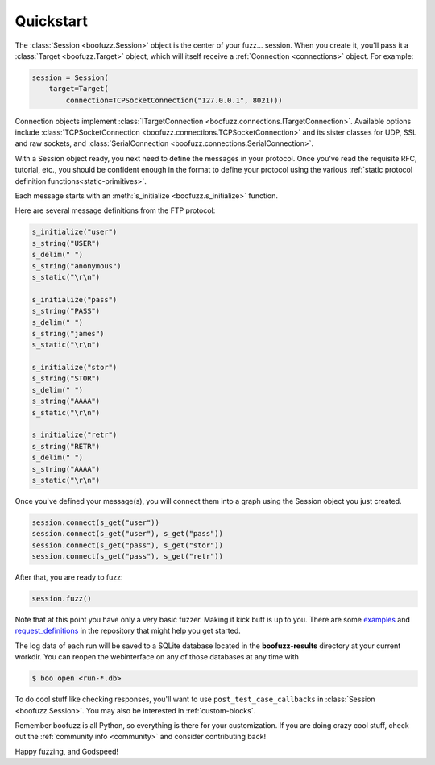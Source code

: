 .. _quickstart:

Quickstart
==========

The :class:`Session <boofuzz.Session>` object is the center of your fuzz... session. When you create it,
you'll pass it a :class:`Target <boofuzz.Target>` object, which will itself receive a :ref:`Connection <connections>`
object. For example:

.. code-block:: python

    session = Session(
        target=Target(
            connection=TCPSocketConnection("127.0.0.1", 8021)))

Connection objects implement :class:`ITargetConnection <boofuzz.connections.ITargetConnection>`. Available options
include :class:`TCPSocketConnection <boofuzz.connections.TCPSocketConnection>` and its sister classes for UDP, SSL and
raw sockets, and :class:`SerialConnection <boofuzz.connections.SerialConnection>`.

With a Session object ready, you next need to define the messages in your protocol. Once you've read the requisite
RFC, tutorial, etc., you should be confident enough in the format to define your protocol using the various
:ref:`static protocol definition functions<static-primitives>`.

Each message starts with an :meth:`s_initialize <boofuzz.s_initialize>` function.

Here are several message definitions from the FTP protocol:

.. code-block:: python

    s_initialize("user")
    s_string("USER")
    s_delim(" ")
    s_string("anonymous")
    s_static("\r\n")

    s_initialize("pass")
    s_string("PASS")
    s_delim(" ")
    s_string("james")
    s_static("\r\n")

    s_initialize("stor")
    s_string("STOR")
    s_delim(" ")
    s_string("AAAA")
    s_static("\r\n")

    s_initialize("retr")
    s_string("RETR")
    s_delim(" ")
    s_string("AAAA")
    s_static("\r\n")

Once you've defined your message(s), you will connect them into a graph using the Session object you just created.

.. code-block:: python

    session.connect(s_get("user"))
    session.connect(s_get("user"), s_get("pass"))
    session.connect(s_get("pass"), s_get("stor"))
    session.connect(s_get("pass"), s_get("retr"))

After that, you are ready to fuzz:

.. code-block:: python

    session.fuzz()

Note that at this point you have only a very basic fuzzer. Making it kick butt is up to you. There are some
`examples <https://github.com/jtpereyda/boofuzz/tree/master/examples>`_ and
`request_definitions <https://github.com/jtpereyda/boofuzz/tree/master/request_definitions>`_ in the repository that
might help you get started.

The log data of each run will be saved to a SQLite database located in the **boofuzz-results** directory at your
current workdir. You can reopen the webinterface on any of those databases at any time with

.. code-block:: bash

    $ boo open <run-*.db>

To do cool stuff like checking responses, you'll want to use ``post_test_case_callbacks`` in
:class:`Session <boofuzz.Session>`. You may also be interested in :ref:`custom-blocks`.

Remember boofuzz is all Python, so everything is there for your customization.
If you are doing crazy cool stuff, check out the :ref:`community info <community>` and consider contributing back!

Happy fuzzing, and Godspeed!
